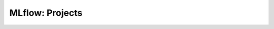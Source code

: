 .. _mlflow_3:

MLflow: Projects
---------------------------------------------------------------------


    .. toctree::
        :titlesonly:
        :glob:

        /notebooks/mlflow/3-*
